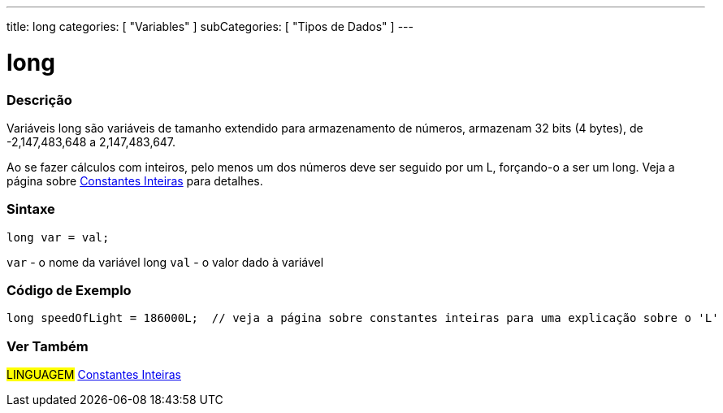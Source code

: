 ---
title: long
categories: [ "Variables" ]
subCategories: [ "Tipos de Dados" ]
---

= long


// OVERVIEW SECTION STARTS
[#overview]
--

[float]
=== Descrição
Variáveis long são variáveis de tamanho extendido para armazenamento de números, armazenam 32 bits (4 bytes), de  -2,147,483,648 a 2,147,483,647.

Ao se fazer cálculos com inteiros, pelo menos um dos números deve ser seguido por um L, forçando-o a ser um long. Veja a página sobre link:../../constants/integerconstants[Constantes Inteiras] para detalhes.
[%hardbreaks]

[float]
=== Sintaxe

`long var = val;`

`var` - o nome da variável long
`val` - o valor dado à variável
[%hardbreaks]
--
// OVERVIEW SECTION ENDS


// HOW TO USE SECTION STARTS
[#howtouse]
--

[float]
=== Código de Exemplo
// Describe what the example code is all about and add relevant code   ►►►►► THIS SECTION IS MANDATORY ◄◄◄◄◄


[source,arduino]
----
long speedOfLight = 186000L;  // veja a página sobre constantes inteiras para uma explicação sobre o 'L'
----

--
// HOW TO USE SECTION ENDS

// SEE ALSO SECTION STARTS
[#see_also]
--

[float]
=== Ver Também

[role="language"]
#LINGUAGEM# link:../../constants/integerconstants[Constantes Inteiras] +

--
// SEE ALSO SECTION ENDS
